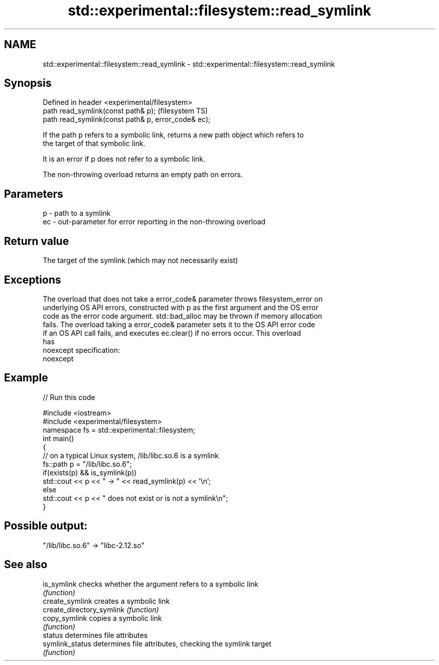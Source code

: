 .TH std::experimental::filesystem::read_symlink 3 "2022.07.31" "http://cppreference.com" "C++ Standard Libary"
.SH NAME
std::experimental::filesystem::read_symlink \- std::experimental::filesystem::read_symlink

.SH Synopsis
   Defined in header <experimental/filesystem>
   path read_symlink(const path& p);                  (filesystem TS)
   path read_symlink(const path& p, error_code& ec);

   If the path p refers to a symbolic link, returns a new path object which refers to
   the target of that symbolic link.

   It is an error if p does not refer to a symbolic link.

   The non-throwing overload returns an empty path on errors.

.SH Parameters

   p  - path to a symlink
   ec - out-parameter for error reporting in the non-throwing overload

.SH Return value

   The target of the symlink (which may not necessarily exist)

.SH Exceptions

   The overload that does not take a error_code& parameter throws filesystem_error on
   underlying OS API errors, constructed with p as the first argument and the OS error
   code as the error code argument. std::bad_alloc may be thrown if memory allocation
   fails. The overload taking a error_code& parameter sets it to the OS API error code
   if an OS API call fails, and executes ec.clear() if no errors occur. This overload
   has
   noexcept specification:
   noexcept

.SH Example


// Run this code

 #include <iostream>
 #include <experimental/filesystem>
 namespace fs = std::experimental::filesystem;
 int main()
 {
     // on a typical Linux system, /lib/libc.so.6 is a symlink
     fs::path p = "/lib/libc.so.6";
     if(exists(p) && is_symlink(p))
         std::cout << p << " -> " << read_symlink(p) << '\\n';
     else
         std::cout << p << " does not exist or is not a symlink\\n";
 }

.SH Possible output:

 "/lib/libc.so.6" -> "libc-2.12.so"

.SH See also

   is_symlink               checks whether the argument refers to a symbolic link
                            \fI(function)\fP
   create_symlink           creates a symbolic link
   create_directory_symlink \fI(function)\fP
   copy_symlink             copies a symbolic link
                            \fI(function)\fP
   status                   determines file attributes
   symlink_status           determines file attributes, checking the symlink target
                            \fI(function)\fP
